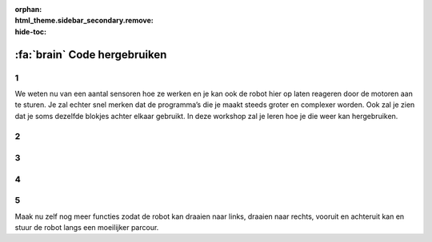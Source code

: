 :orphan:
:html_theme.sidebar_secondary.remove:
:hide-toc:

:fa:`brain` Code hergebruiken
################################

.. article-info::
    :author: :fa:`brain` Programmeren
    :read-time: 15 min


1
---

We weten nu van een aantal sensoren hoe ze werken en je kan ook de robot hier 
op laten reageren door de motoren aan te sturen. Je zal echter snel merken 
dat de programma’s die je maakt steeds groter en complexer worden. Ook zal je 
zien dat je soms dezelfde blokjes achter elkaar gebruikt. In deze workshop zal 
je leren hoe je die weer kan hergebruiken.

2
---

.. grid:: 1 2 2 2
   :gutter: 2

   .. grid-item::

      In de workshop ‘rijden maar’ heb je je robot een vierkantje laten rijden. 
      Waarschijnlijk zag je code er ongeveer zo uit als hiernaast.

      Je ziet al dat er een heleboel dezelfde dingen gebeuren. Deze kan je allemaal 
      gaan hergebruiken door er bijvoorbeeld een lus omheen te zetten.

   .. grid-item::

      .. image:: _media/drive_square.png
        :width: 350
        :alt: Drive square

3
---

.. grid:: 1 2 2 2
   :gutter: 2

   .. grid-item::

      Een lus (Engels: loop) zorgt er voor dat de code een aantal keer doorgelopen 
      wordt. We kunnen de vorige code nu vervangen door hiernaast.

      Dat ziet er al een stuk overzichtelijker uit. Zou zal de robot die stukje dus 
      4 keer doorlopen zodat er een vierkant gemaakt wordt. Wil je dat ze het 
      vierkant 2 keer doet, dan moet ze dat dus 8 keer herhalen.

   .. grid-item::

      .. image:: _media/drive_square_loop.png
        :width: 350
        :alt: Drive square

4
---

.. grid:: 1 2 2 2
   :gutter: 2

   .. grid-item::

      Maar eigenlijk gebruiken we nu nog steeds 3 blokken om 1 stap rechtdoor te maken, 
      en ook 3 blokken om een bocht te maken. Dat zijn misschien wel stappen die je vaker 
      zou willen gebruiken. Als je zulke stukjes code vaker wil gebruiken kunnen we dat 
      doen door er een functie van te maken.

      Door een functieblok te maken kunnen we dit soort stukjes makkelijker hergebruiken. 
      We hebben nu 1 functie gemaakt die zorgt dat de robot rechtdoor gaat en 1 functie 
      die zorgt dat de robot gaat draaien.

   .. grid-item::

      .. image:: _media/drive_square_function.png
        :width: 350
        :alt: Drive square

5
---

Maak nu zelf nog meer functies zodat de robot kan draaien naar links, draaien naar rechts, 
vooruit en achteruit kan en stuur de robot langs een moeilijker parcour.




